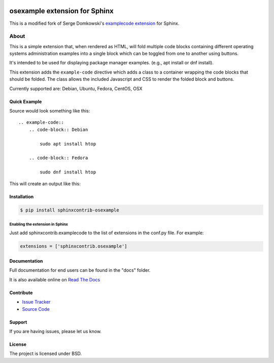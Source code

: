 .. -*- restructuredtext -*-

.. image:: https://readthedocs.org/projects/sphinxcontrib-osexample/badge/?version=stable
    :target: http://sphinxcontrib-osexample.readthedocs.org/en/latest/?badge=stable
    :alt: Documentation Status


==============================
osexample extension for Sphinx
==============================

This is a modified fork of Serge Domkowski's `examplecode extension <https://bitbucket.org/birkenfeld/sphinx-contrib/src/7f39b7f255e34bfe588f0065a5d9709a7d8e7614/examplecode/?at=default>`_ for Sphinx.

About
=====

This is a simple extension that, when rendered as HTML, will fold multiple
code blocks containing different operating systems administration examples into a single block
which can be toggled from one to another using buttons.

It's intended to be used for displaying package manager examples.
(e.g., apt install or dnf install).

This extension adds the ``example-code`` directive which adds a class to
a container wrapping the code blocks that should be folded. The class allows
the included Javascript and CSS to render the folded block and buttons.

Currently supported are: Debian, Ubuntu, Fedora, CentOS, OSX

Quick Example
-------------

Source would look something like this::

    .. example-code::
        .. code-block:: Debian

            sudo apt install htop

        .. code-block:: Fedora

            sudo dnf install htop


This will create an output like this:

.. image:: https://raw.githubusercontent.com/svx/sphinxcontrib-osexample/master/docs/_static/example.gif
   :alt: Example how it looks like as generated HTML


Installation
------------

.. code-block:: bash

    $ pip install sphinxcontrib-osexample


Enabling the extension in Sphinx
~~~~~~~~~~~~~~~~~~~~~~~~~~~~~~~~

Just add sphinxcontrib.examplecode to the list of extensions in the conf.py file. For example:

.. code-block:: bash

    extensions = ['sphinxcontrib.osexample']



Documentation
-------------

Full documentation for end users can be found in the "docs" folder.

It is also available online on `Read The Docs <https://sphinxcontrib-osexample.readthedocs.org/en/latest/>`_

Contribute
----------

- `Issue Tracker <https://github.com/svx/sphinxcontrib-osexample/issues>`_
- `Source Code <https://github.com/svx/sphinxcontrib-osexample>`_

Support
-------

If you are having issues, please let us know.


License
-------

The project is licensed under BSD.
